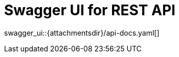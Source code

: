 = Swagger UI for REST API
:page-enterprise: true
:page-layout: swagger

swagger_ui::{attachmentsdir}/api-docs.yaml[]

